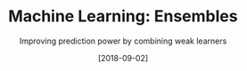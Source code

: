 #+ORG2BLOG:
#+DATE: [2018-09-02]
#+OPTIONS: toc:t num:nil todo:nil pri:nil tags:nil ^:nil ':t
#+CATEGORY: Machine Learning
#+TAGS: Machine Learning, Ensembles, Condorcet's Jury, Classification, Majority Vote
#+DESCRIPTION:
#+TITLE: Machine Learning: Ensembles
#+SUBTITLE: Improving prediction power by combining weak learners
